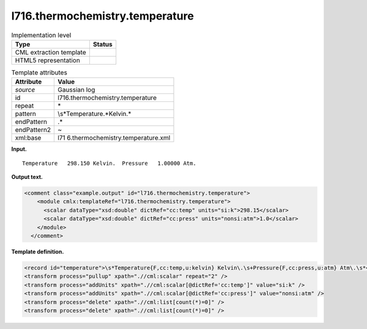 .. _l716.thermochemistry.temperature-d3e14919:

l716.thermochemistry.temperature
================================

.. table:: Implementation level

   +-----------------------------------+-----------------------------------+
   | Type                              | Status                            |
   +===================================+===================================+
   | CML extraction template           | |image0|                          |
   +-----------------------------------+-----------------------------------+
   | HTML5 representation              | |image1|                          |
   +-----------------------------------+-----------------------------------+

.. table:: Template attributes

   +-----------------------------------+-----------------------------------+
   | Attribute                         | Value                             |
   +===================================+===================================+
   | *source*                          | Gaussian log                      |
   +-----------------------------------+-----------------------------------+
   | id                                | l716.thermochemistry.temperature  |
   +-----------------------------------+-----------------------------------+
   | repeat                            | \*                                |
   +-----------------------------------+-----------------------------------+
   | pattern                           | \\s*Temperature.*Kelvin.\*        |
   +-----------------------------------+-----------------------------------+
   | endPattern                        | .\*                               |
   +-----------------------------------+-----------------------------------+
   | endPattern2                       | ~                                 |
   +-----------------------------------+-----------------------------------+
   | xml:base                          | l71                               |
   |                                   | 6.thermochemistry.temperature.xml |
   +-----------------------------------+-----------------------------------+

**Input.**

::

    Temperature   298.150 Kelvin.  Pressure   1.00000 Atm.
     

**Output text.**

.. code:: xml

   <comment class="example.output" id="l716.thermochemistry.temperature">
       <module cmlx:templateRef="l716.thermochemistry.temperature">
         <scalar dataType="xsd:double" dictRef="cc:temp" units="si:k">298.15</scalar>
         <scalar dataType="xsd:double" dictRef="cc:press" units="nonsi:atm">1.0</scalar>
       </module>
     </comment>

**Template definition.**

.. code:: xml

   <record id="temperature">\s*Temperature{F,cc:temp,u:kelvin} Kelvin\.\s+Pressure{F,cc:press,u:atm} Atm\.\s*</record>
   <transform process="pullup" xpath=".//cml:scalar" repeat="2" />
   <transform process="addUnits" xpath=".//cml:scalar[@dictRef='cc:temp']" value="si:k" />
   <transform process="addUnits" xpath=".//cml:scalar[@dictRef='cc:press']" value="nonsi:atm" />
   <transform process="delete" xpath=".//cml:list[count(*)=0]" />
   <transform process="delete" xpath=".//cml:list[count(*)=0]" />

.. |image0| image:: ../../imgs/Total.png
.. |image1| image:: ../../imgs/Total.png
